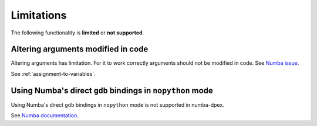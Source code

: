 Limitations
===========

The following functionality is **limited** or **not supported**.

Altering arguments modified in code
-----------------------------------

Altering arguments has limitation. For it to work correctly
arguments should not be modified in code.
See `Numba issue <https://github.com/numba/numba/pull/7196>`_.

See :ref:`assignment-to-variables`.

Using Numba's direct ``gdb`` bindings in ``nopython`` mode
----------------------------------------------------------

Using Numba's direct ``gdb`` bindings in ``nopython`` mode is not supported in
numba-dpex.

See `Numba documentation <https://numba.pydata.org/numba-doc/latest/user/troubleshoot.html#using-numba-s-direct-gdb-bindings-in-nopython-mode>`_.

